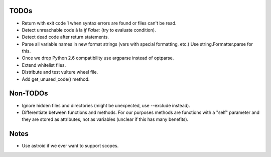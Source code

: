 TODOs
=====

* Return with exit code 1 when syntax errors are found or files can't be read.
* Detect unreachable code à la `if False:` (try to evaluate condition).
* Detect dead code after return statements.
* Parse all variable names in new format strings (vars with special formatting, etc.)
  Use string.Formatter.parse for this.
* Once we drop Python 2.6 compatibility use argparse instead of optparse.
* Extend whitelist files.
* Distribute and test vulture wheel file.
* Add get_unused_code() method.


Non-TODOs
=========

* Ignore hidden files and directories (might be unexpected, use --exclude instead).
* Differentiate between functions and methods. For our purposes methods are
  functions with a "self" parameter and they are stored as attributes, not as
  variables (unclear if this has many benefits).


Notes
=====

* Use astroid if we ever want to support scopes.
